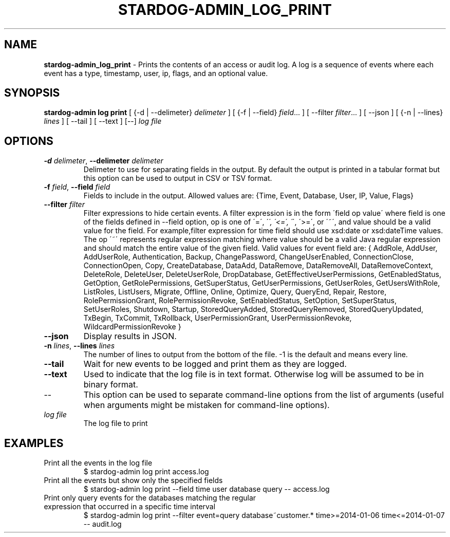 .\" generated with Ronn/v0.7.3
.\" http://github.com/rtomayko/ronn/tree/0.7.3
.
.TH "STARDOG\-ADMIN_LOG_PRINT" "8" "June 2021" "Stardog Union" "stardog-admin"
.
.SH "NAME"
\fBstardog\-admin_log_print\fR \- Prints the contents of an access or audit log\. A log is a sequence of events where each event has a type, timestamp, user, ip, flags, and an optional value\.
.
.SH "SYNOPSIS"
\fBstardog\-admin\fR \fBlog\fR \fBprint\fR [ {\-d | \-\-delimeter} \fIdelimeter\fR ] [ {\-f | \-\-field} \fIfield\fR\.\.\. ] [ \-\-filter \fIfilter\fR\.\.\. ] [ \-\-json ] [ {\-n | \-\-lines} \fIlines\fR ] [ \-\-tail ] [ \-\-text ] [\-\-] \fIlog file\fR
.
.SH "OPTIONS"
.
.TP
\fB\-d\fR \fIdelimeter\fR, \fB\-\-delimeter\fR \fIdelimeter\fR
Delimeter to use for separating fields in the output\. By default the output is printed in a tabular format but this option can be used to output in CSV or TSV format\.
.
.TP
\fB\-f\fR \fIfield\fR, \fB\-\-field\fR \fIfield\fR
Fields to include in the output\. Allowed values are: {Time, Event, Database, User, IP, Value, Flags}
.
.TP
\fB\-\-filter\fR \fIfilter\fR
Filter expressions to hide certain events\. A filter expression is in the form \'field op value\' where field is one of the fields defined in \-\-field option, op is one of \'=\', \'\fI\', \'<=\', \'\fR\', \'>=\', or \'~\', and value should be a valid value for the field\. For example,filter expression for time field should use xsd:date or xsd:dateTime values\. The op \'~\' represents regular expression matching where value should be a valid Java regular expression and should match the entire value of the given field\. Valid values for event field are: { AddRole, AddUser, AddUserRole, Authentication, Backup, ChangePassword, ChangeUserEnabled, ConnectionClose, ConnectionOpen, Copy, CreateDatabase, DataAdd, DataRemove, DataRemoveAll, DataRemoveContext, DeleteRole, DeleteUser, DeleteUserRole, DropDatabase, GetEffectiveUserPermissions, GetEnabledStatus, GetOption, GetRolePermissions, GetSuperStatus, GetUserPermissions, GetUserRoles, GetUsersWithRole, ListRoles, ListUsers, Migrate, Offline, Online, Optimize, Query, QueryEnd, Repair, Restore, RolePermissionGrant, RolePermissionRevoke, SetEnabledStatus, SetOption, SetSuperStatus, SetUserRoles, Shutdown, Startup, StoredQueryAdded, StoredQueryRemoved, StoredQueryUpdated, TxBegin, TxCommit, TxRollback, UserPermissionGrant, UserPermissionRevoke, WildcardPermissionRevoke }
.
.TP
\fB\-\-json\fR
Display results in JSON\.
.
.TP
\fB\-n\fR \fIlines\fR, \fB\-\-lines\fR \fIlines\fR
The number of lines to output from the bottom of the file\. \-1 is the default and means every line\.
.
.TP
\fB\-\-tail\fR
Wait for new events to be logged and print them as they are logged\.
.
.TP
\fB\-\-text\fR
Used to indicate that the log file is in text format\. Otherwise log will be assumed to be in binary format\.
.
.TP
\-\-
This option can be used to separate command\-line options from the list of arguments (useful when arguments might be mistaken for command\-line options)\.
.
.TP
\fIlog file\fR
The log file to print
.
.SH "EXAMPLES"
.
.TP
Print all the events in the log file
$ stardog\-admin log print access\.log
.
.TP
Print all the events but show only the specified fields
$ stardog\-admin log print \-\-field time user database query \-\- access\.log
.
.TP
Print only query events for the databases matching the regular expression that occurred in a specific time interval
$ stardog\-admin log print \-\-filter event=query database~customer\.* time>=2014\-01\-06 time<=2014\-01\-07 \-\- audit\.log

